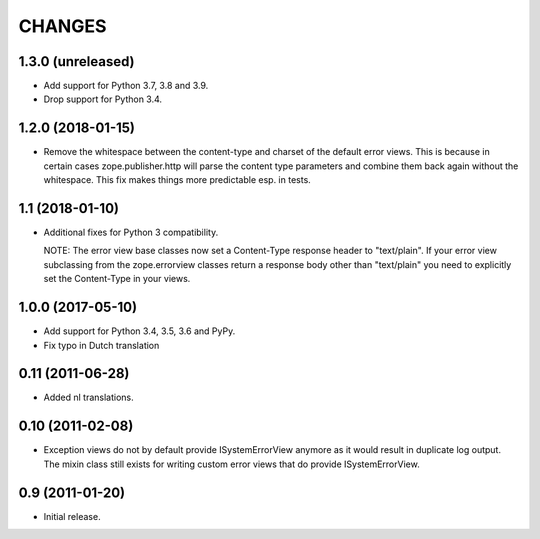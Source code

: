 =========
 CHANGES
=========

1.3.0 (unreleased)
==================

- Add support for Python 3.7, 3.8 and 3.9.

- Drop support for Python 3.4.


1.2.0 (2018-01-15)
==================

- Remove the whitespace between the content-type and charset of the default
  error views. This is because in certain cases zope.publisher.http will parse
  the content type parameters and combine them back again without the
  whitespace. This fix makes things more predictable esp. in tests.

1.1 (2018-01-10)
================

- Additional fixes for Python 3 compatibility.

  NOTE: The error view base classes now set a Content-Type response header to
  "text/plain". If your error view subclassing from the zope.errorview classes
  return a response body other than "text/plain" you need to explicitly set
  the Content-Type in your views.

1.0.0 (2017-05-10)
==================

- Add support for Python 3.4, 3.5, 3.6 and PyPy.

- Fix typo in Dutch translation

0.11 (2011-06-28)
=================

- Added nl translations.

0.10 (2011-02-08)
=================

- Exception views do not by default provide ISystemErrorView anymore as it
  would result in duplicate log output. The mixin class still exists for
  writing custom error views that do provide ISystemErrorView.

0.9 (2011-01-20)
================

- Initial release.
